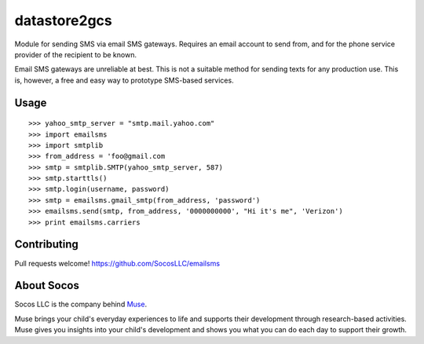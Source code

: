datastore2gcs
================

Module for sending SMS via email SMS gateways. Requires an email account to
send from, and for the phone service provider of the recipient to be known.

Email SMS gateways are unreliable at best. This is not a suitable method for
sending texts for any production use. This is, however, a free and easy way
to prototype SMS-based services.


Usage
-----

::

    >>> yahoo_smtp_server = "smtp.mail.yahoo.com"
    >>> import emailsms
    >>> import smtplib
    >>> from_address = 'foo@gmail.com
    >>> smtp = smtplib.SMTP(yahoo_smtp_server, 587)
    >>> smtp.starttls()
    >>> smtp.login(username, password)
    >>> smtp = emailsms.gmail_smtp(from_address, 'password')
    >>> emailsms.send(smtp, from_address, '0000000000', "Hi it's me", 'Verizon')
    >>> print emailsms.carriers



Contributing
------------

Pull requests welcome!
https://github.com/SocosLLC/emailsms


About Socos
-----------

Socos LLC is the company behind `Muse <https://muse.socoslearning.com>`_.

Muse brings your child's everyday experiences to life and supports
their development through research-based activities. Muse gives you
insights into your child's development and shows you what you can do
each day to support their growth.

